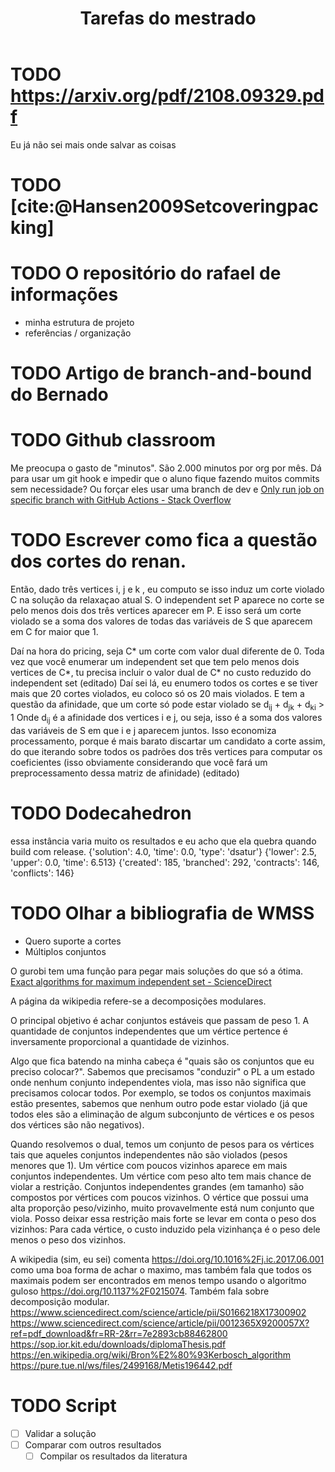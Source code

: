 #+Title: Tarefas do mestrado

* TODO https://arxiv.org/pdf/2108.09329.pdf
Eu já não sei mais onde salvar as coisas
* TODO [cite:@Hansen2009Setcoveringpacking]
* TODO O repositório do rafael de informações
- minha estrutura de projeto
- referências / organização
* TODO Artigo de branch-and-bound do Bernado
* TODO Github classroom
Me preocupa o gasto de "minutos". São 2.000 minutos por org por mês.
Dá para usar um git hook e impedir que o aluno fique fazendo muitos commits sem necessidade?
Ou forçar eles usar uma branch de dev e [[https://stackoverflow.com/questions/58139406/only-run-job-on-specific-branch-with-github-actions][Only run job on specific branch with GitHub Actions - Stack Overflow]]
* TODO Escrever como fica a questão dos cortes do renan.
Então, dado três vertices i, j e k , eu computo se isso induz um corte violado C na solução da relaxaçao atual S. O independent set P aparece no corte se pelo menos dois dos três vertices aparecer em P. E isso será um corte violado se a soma dos valores de todas das variáveis de S que aparecem em C for maior que 1.

Daí na hora do pricing, seja C* um corte com valor dual diferente de 0.
Toda vez que você enumerar um independent set que tem pelo menos dois vertices de C*, tu precisa incluir o valor dual de C* no custo reduzido do independent set (editado)
Daí sei lá, eu enumero todos os cortes e se tiver mais que 20 cortes violados, eu coloco só os 20 mais violados.
E tem a questão da afinidade, que um corte só pode estar violado se d_ij + d_jk + d_ki > 1
Onde d_ij é a afinidade dos vertices i e j, ou seja, isso é a soma dos valores das variáveis de S em que i e j aparecem juntos.
Isso economiza processamento, porque é mais barato discartar um candidato a corte assim, do que iterando sobre todos os padrões dos três vertices para computar os coeficientes (isso obviamente considerando que você fará um preprocessamento dessa matriz de afinidade) (editado)
* TODO Dodecahedron
essa instância varia muito os resultados e eu acho que ela quebra quando build com release.
{'solution': 4.0, 'time': 0.0, 'type': 'dsatur'}
{'lower': 2.5, 'upper': 0.0, 'time': 6.513}
{'created': 185, 'branched': 292, 'contracts': 146, 'conflicts': 146}

* TODO Olhar a bibliografia de WMSS
- Quero suporte a cortes
- Múltiplos conjuntos

O gurobi tem uma função para pegar mais soluções do que só a ótima.
[[https://www.sciencedirect.com/science/article/pii/S0890540117300950?via%3Dihub][Exact algorithms for maximum independent set - ScienceDirect]]

A página da wikipedia refere-se a decomposições modulares.

O principal objetivo é achar conjuntos estáveis que passam de peso 1.
A quantidade de conjuntos independentes que um vértice pertence é inversamente proporcional a quantidade de vizinhos.

Algo que fica batendo na minha cabeça é "quais são os conjuntos que eu preciso colocar?". Sabemos que precisamos "conduzir" o PL a um estado onde nenhum conjunto independentes viola, mas isso não significa que precisamos colocar todos.
Por exemplo, se todos os conjuntos maximais estão presentes, sabemos que nenhum outro pode estar violado (já que todos eles são a eliminação de algum subconjunto de vértices e os pesos dos vértices são não negativos).

Quando resolvemos o dual, temos um conjunto de pesos para os vértices tais que aqueles conjuntos independentes não são violados (pesos menores que 1).
Um vértice com poucos vizinhos aparece em mais conjuntos independentes.
Um vértice com peso alto tem mais chance de violar a restrição.
Conjuntos independentes grandes (em tamanho) são compostos por vértices com poucos vizinhos.
O vértice que possui uma alta proporção peso/vizinho, muito provavelmente está num conjunto que viola.
Posso deixar essa restrição mais forte se levar em conta o peso dos vizinhos:
Para cada vértice, o custo induzido pela vizinhança é o peso dele menos o peso dos vizinhos.
# Eu acho que essa última é bem mais forte que o anterior e é o que o held2012 usa

A wikipedia (sim, eu sei) comenta [[https://doi.org/10.1016%2Fj.ic.2017.06.001]] como uma boa forma de achar o maximo, mas também fala que todos os maximais podem ser encontrados em menos tempo usando o algoritmo guloso https://doi.org/10.1137%2F0215074.
Também fala sobre decomposição modular.
https://www.sciencedirect.com/science/article/pii/S0166218X17300902
https://www.sciencedirect.com/science/article/pii/0012365X9200057X?ref=pdf_download&fr=RR-2&rr=7e2893cb88462800
https://sop.ior.kit.edu/downloads/diplomaThesis.pdf
https://en.wikipedia.org/wiki/Bron%E2%80%93Kerbosch_algorithm
https://pure.tue.nl/ws/files/2499168/Metis196442.pdf
* TODO Script
- [ ] Validar a solução
- [ ] Comparar com outros resultados
  - [ ] Compilar os resultados da literatura
